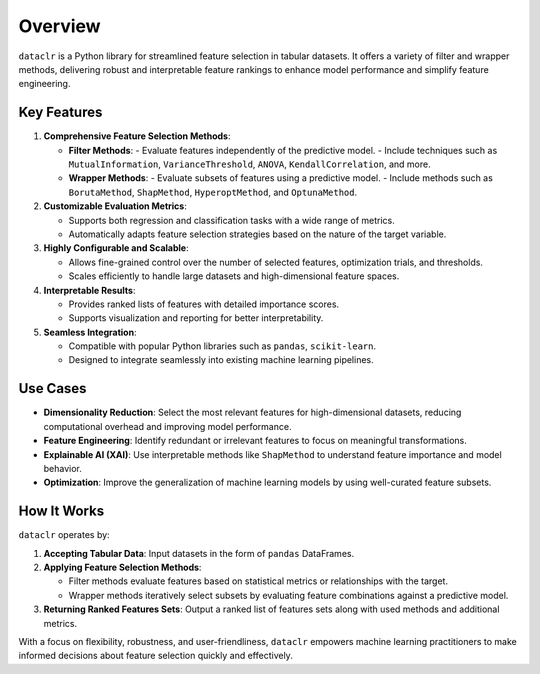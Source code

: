 Overview
========

``dataclr`` is a Python library for streamlined feature selection in tabular datasets. 
It offers a variety of filter and wrapper methods, delivering robust and interpretable 
feature rankings to enhance model performance and simplify feature engineering.

Key Features
------------

1. **Comprehensive Feature Selection Methods**:

   - **Filter Methods**:
     - Evaluate features independently of the predictive model.
     - Include techniques such as ``MutualInformation``, ``VarianceThreshold``, ``ANOVA``, ``KendallCorrelation``, and more.
     
   - **Wrapper Methods**:
     - Evaluate subsets of features using a predictive model.
     - Include methods such as ``BorutaMethod``, ``ShapMethod``, ``HyperoptMethod``, and ``OptunaMethod``.

2. **Customizable Evaluation Metrics**:

   - Supports both regression and classification tasks with a wide range of metrics.
   - Automatically adapts feature selection strategies based on the nature of the target variable.

3. **Highly Configurable and Scalable**:

   - Allows fine-grained control over the number of selected features, optimization trials, and thresholds.
   - Scales efficiently to handle large datasets and high-dimensional feature spaces.

4. **Interpretable Results**:

   - Provides ranked lists of features with detailed importance scores.
   - Supports visualization and reporting for better interpretability.

5. **Seamless Integration**:

   - Compatible with popular Python libraries such as ``pandas``, ``scikit-learn``.
   - Designed to integrate seamlessly into existing machine learning pipelines.

Use Cases
---------

- **Dimensionality Reduction**: Select the most relevant features for high-dimensional datasets, reducing computational overhead and improving model performance.
- **Feature Engineering**: Identify redundant or irrelevant features to focus on meaningful transformations.
- **Explainable AI (XAI)**: Use interpretable methods like ``ShapMethod`` to understand feature importance and model behavior.
- **Optimization**: Improve the generalization of machine learning models by using well-curated feature subsets.

How It Works
------------

``dataclr`` operates by:

1. **Accepting Tabular Data**: Input datasets in the form of ``pandas`` DataFrames.
2. **Applying Feature Selection Methods**:

   - Filter methods evaluate features based on statistical metrics or relationships with the target.
   - Wrapper methods iteratively select subsets by evaluating feature combinations against a predictive model.

3. **Returning Ranked Features Sets**: Output a ranked list of features sets along with used methods and additional metrics.

With a focus on flexibility, robustness, and user-friendliness, ``dataclr`` empowers machine learning practitioners to make informed decisions about feature selection quickly and effectively.
